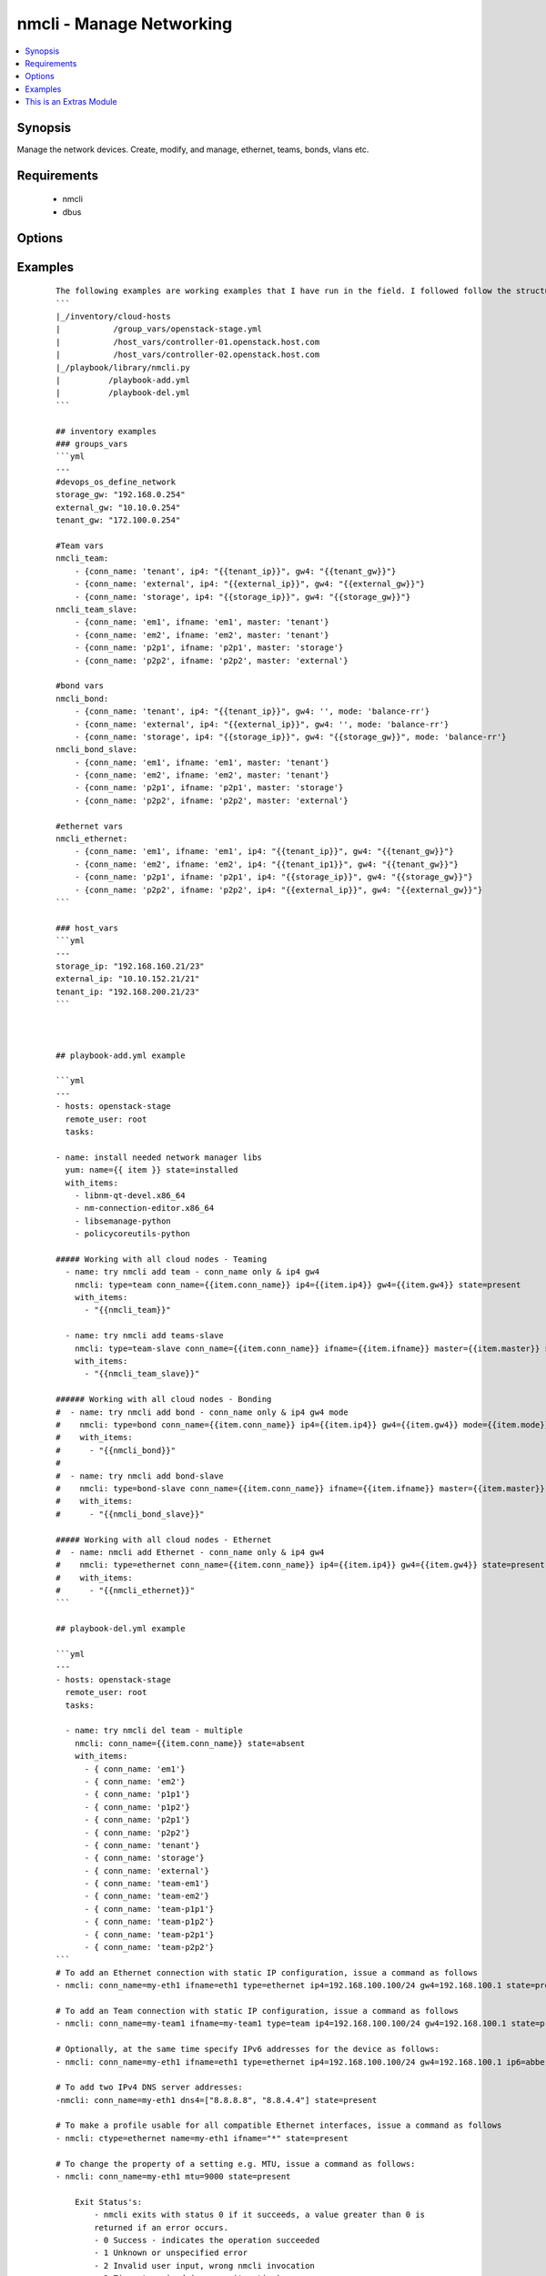 .. _nmcli:


nmcli - Manage Networking
+++++++++++++++++++++++++

.. versionadded:: 2.0


.. contents::
   :local:
   :depth: 1


Synopsis
--------

Manage the network devices. Create, modify, and manage, ethernet, teams, bonds, vlans etc.


Requirements
------------

  * nmcli
  * dbus


Options
-------

.. raw:: html

    <table border=1 cellpadding=4>
    <tr>
    <th class="head">parameter</th>
    <th class="head">required</th>
    <th class="head">default</th>
    <th class="head">choices</th>
    <th class="head">comments</th>
    </tr>
            <tr>
    <td>ageingtime<br/><div style="font-size: small;"></div></td>
    <td>no</td>
    <td>300</td>
        <td><ul></ul></td>
        <td><div>This is only used with bridge - [ageing-time &lt;0-1000000&gt;] the Ethernet MAC address aging time, in seconds</div></td></tr>
            <tr>
    <td>arp_interval<br/><div style="font-size: small;"></div></td>
    <td>no</td>
    <td>None</td>
        <td><ul></ul></td>
        <td><div>This is only used with bond - ARP interval</div></td></tr>
            <tr>
    <td>arp_ip_target<br/><div style="font-size: small;"></div></td>
    <td>no</td>
    <td>None</td>
        <td><ul></ul></td>
        <td><div>This is only used with bond - ARP IP target</div></td></tr>
            <tr>
    <td>autoconnect<br/><div style="font-size: small;"></div></td>
    <td>no</td>
    <td>yes</td>
        <td><ul><li>yes</li><li>no</li></ul></td>
        <td><div>Whether the connection should start on boot.</div><div>Whether the connection profile can be automatically activated</div></td></tr>
            <tr>
    <td>conn_name<br/><div style="font-size: small;"></div></td>
    <td>yes</td>
    <td></td>
        <td><ul></ul></td>
        <td><div>Where conn_name will be the name used to call the connection. when not provided a default name is generated: &lt;type&gt;[-&lt;ifname&gt;][-&lt;num&gt;]</div></td></tr>
            <tr>
    <td>dns4<br/><div style="font-size: small;"></div></td>
    <td>no</td>
    <td>None</td>
        <td><ul></ul></td>
        <td><div>A list of upto 3 dns servers, ipv4 format e.g. To add two IPv4 DNS server addresses: ["8.8.8.8 8.8.4.4"]</div></td></tr>
            <tr>
    <td>dns6<br/><div style="font-size: small;"></div></td>
    <td>no</td>
    <td></td>
        <td><ul></ul></td>
        <td><div>A list of upto 3 dns servers, ipv6 format e.g. To add two IPv6 DNS server addresses: ["2001:4860:4860::8888 2001:4860:4860::8844"]</div></td></tr>
            <tr>
    <td>downdelay<br/><div style="font-size: small;"></div></td>
    <td>no</td>
    <td>None</td>
        <td><ul></ul></td>
        <td><div>This is only used with bond - downdelay</div></td></tr>
            <tr>
    <td>egress<br/><div style="font-size: small;"></div></td>
    <td>no</td>
    <td>None</td>
        <td><ul></ul></td>
        <td><div>This is only used with VLAN - VLAN egress priority mapping</div></td></tr>
            <tr>
    <td>flags<br/><div style="font-size: small;"></div></td>
    <td>no</td>
    <td>None</td>
        <td><ul></ul></td>
        <td><div>This is only used with VLAN - flags</div></td></tr>
            <tr>
    <td>forwarddelay<br/><div style="font-size: small;"></div></td>
    <td>no</td>
    <td>15</td>
        <td><ul></ul></td>
        <td><div>This is only used with bridge - [forward-delay &lt;2-30&gt;] STP forwarding delay, in seconds</div></td></tr>
            <tr>
    <td>gw4<br/><div style="font-size: small;"></div></td>
    <td>no</td>
    <td></td>
        <td><ul></ul></td>
        <td><div>The IPv4 gateway for this interface using this format ie: "192.168.100.1"</div></td></tr>
            <tr>
    <td>gw6<br/><div style="font-size: small;"></div></td>
    <td>no</td>
    <td>None</td>
        <td><ul></ul></td>
        <td><div>The IPv6 gateway for this interface using this format ie: "2001:db8::1"</div></td></tr>
            <tr>
    <td>hairpin<br/><div style="font-size: small;"></div></td>
    <td>no</td>
    <td>True</td>
        <td><ul></ul></td>
        <td><div>This is only used with 'bridge-slave' - 'hairpin mode' for the slave, which allows frames to be sent back out through the slave the frame was received on.</div></td></tr>
            <tr>
    <td>hellotime<br/><div style="font-size: small;"></div></td>
    <td>no</td>
    <td>2</td>
        <td><ul></ul></td>
        <td><div>This is only used with bridge - [hello-time &lt;1-10&gt;] STP hello time, in seconds</div></td></tr>
            <tr>
    <td>ifname<br/><div style="font-size: small;"></div></td>
    <td>no</td>
    <td>conn_name</td>
        <td><ul></ul></td>
        <td><div>Where IFNAME will be the what we call the interface name.</div><div>interface to bind the connection to. The connection will only be applicable to this interface name.</div><div>A special value of "*" can be used for interface-independent connections.</div><div>The ifname argument is mandatory for all connection types except bond, team, bridge and vlan.</div></td></tr>
            <tr>
    <td>ingress<br/><div style="font-size: small;"></div></td>
    <td>no</td>
    <td>None</td>
        <td><ul></ul></td>
        <td><div>This is only used with VLAN - VLAN ingress priority mapping</div></td></tr>
            <tr>
    <td>ip4<br/><div style="font-size: small;"></div></td>
    <td>no</td>
    <td>None</td>
        <td><ul></ul></td>
        <td><div>The IPv4 address to this interface using this format ie: "192.168.1.24/24"</div></td></tr>
            <tr>
    <td>ip6<br/><div style="font-size: small;"></div></td>
    <td>no</td>
    <td>None</td>
        <td><ul></ul></td>
        <td><div>The IPv6 address to this interface using this format ie: "abbe::cafe"</div></td></tr>
            <tr>
    <td>mac<br/><div style="font-size: small;"></div></td>
    <td>no</td>
    <td>None</td>
        <td><ul></ul></td>
        <td><div>This is only used with bridge - MAC address of the bridge (note: this requires a recent kernel feature, originally introduced in 3.15 upstream kernel)</div></td></tr>
            <tr>
    <td>master<br/><div style="font-size: small;"></div></td>
    <td>no</td>
    <td>None</td>
        <td><ul></ul></td>
        <td><div>master &lt;master (ifname, or connection UUID or conn_name) of bridge, team, bond master connection profile.</div></td></tr>
            <tr>
    <td>maxage<br/><div style="font-size: small;"></div></td>
    <td>no</td>
    <td>20</td>
        <td><ul></ul></td>
        <td><div>This is only used with bridge - [max-age &lt;6-42&gt;] STP maximum message age, in seconds</div></td></tr>
            <tr>
    <td>miimon<br/><div style="font-size: small;"></div></td>
    <td>no</td>
    <td>100</td>
        <td><ul></ul></td>
        <td><div>This is only used with bond - miimon</div></td></tr>
            <tr>
    <td>mode<br/><div style="font-size: small;"></div></td>
    <td>no</td>
    <td>balence-rr</td>
        <td><ul><li>balance-rr</li><li>active-backup</li><li>balance-xor</li><li>broadcast</li><li>802.3ad</li><li>balance-tlb</li><li>balance-alb</li></ul></td>
        <td><div>This is the type of device or network connection that you wish to create for a bond, team or bridge.</div></td></tr>
            <tr>
    <td>mtu<br/><div style="font-size: small;"></div></td>
    <td>no</td>
    <td>1500</td>
        <td><ul></ul></td>
        <td><div>The connection MTU, e.g. 9000. This can't be applied when creating the interface and is done once the interface has been created.</div><div>Can be used when modifying Team, VLAN, Ethernet (Future plans to implement wifi, pppoe, infiniband)</div></td></tr>
            <tr>
    <td>path_cost<br/><div style="font-size: small;"></div></td>
    <td>no</td>
    <td>100</td>
        <td><ul></ul></td>
        <td><div>This is only used with 'bridge-slave' - [&lt;1-65535&gt;] - STP port cost for destinations via this slave</div></td></tr>
            <tr>
    <td>primary<br/><div style="font-size: small;"></div></td>
    <td>no</td>
    <td>None</td>
        <td><ul></ul></td>
        <td><div>This is only used with bond and is the primary interface name (for "active-backup" mode), this is the usually the 'ifname'</div></td></tr>
            <tr>
    <td>priority<br/><div style="font-size: small;"></div></td>
    <td>no</td>
    <td>128</td>
        <td><ul></ul></td>
        <td><div>This is only used with 'bridge' - sets STP priority</div></td></tr>
            <tr>
    <td>slavepriority<br/><div style="font-size: small;"></div></td>
    <td>no</td>
    <td>32</td>
        <td><ul></ul></td>
        <td><div>This is only used with 'bridge-slave' - [&lt;0-63&gt;] - STP priority of this slave</div></td></tr>
            <tr>
    <td>state<br/><div style="font-size: small;"></div></td>
    <td>yes</td>
    <td></td>
        <td><ul><li>present</li><li>absent</li></ul></td>
        <td><div>Whether the device should exist or not, taking action if the state is different from what is stated.</div></td></tr>
            <tr>
    <td>stp<br/><div style="font-size: small;"></div></td>
    <td>no</td>
    <td>None</td>
        <td><ul></ul></td>
        <td><div>This is only used with bridge and controls whether Spanning Tree Protocol (STP) is enabled for this bridge</div></td></tr>
            <tr>
    <td>type<br/><div style="font-size: small;"></div></td>
    <td>no</td>
    <td></td>
        <td><ul><li>ethernet</li><li>team</li><li>team-slave</li><li>bond</li><li>bond-slave</li><li>bridge</li><li>vlan</li></ul></td>
        <td><div>This is the type of device or network connection that you wish to create.</div></td></tr>
            <tr>
    <td>updelay<br/><div style="font-size: small;"></div></td>
    <td>no</td>
    <td>None</td>
        <td><ul></ul></td>
        <td><div>This is only used with bond - updelay</div></td></tr>
            <tr>
    <td>vlandev<br/><div style="font-size: small;"></div></td>
    <td>no</td>
    <td>None</td>
        <td><ul></ul></td>
        <td><div>This is only used with VLAN - parent device this VLAN is on, can use ifname</div></td></tr>
            <tr>
    <td>vlanid<br/><div style="font-size: small;"></div></td>
    <td>no</td>
    <td>None</td>
        <td><ul></ul></td>
        <td><div>This is only used with VLAN - VLAN ID in range &lt;0-4095&gt;</div></td></tr>
        </table>
    </br>



Examples
--------

 ::

    The following examples are working examples that I have run in the field. I followed follow the structure:
    ```
    |_/inventory/cloud-hosts
    |           /group_vars/openstack-stage.yml
    |           /host_vars/controller-01.openstack.host.com
    |           /host_vars/controller-02.openstack.host.com
    |_/playbook/library/nmcli.py
    |          /playbook-add.yml
    |          /playbook-del.yml
    ```
    
    ## inventory examples
    ### groups_vars
    ```yml
    ---
    #devops_os_define_network
    storage_gw: "192.168.0.254"
    external_gw: "10.10.0.254"
    tenant_gw: "172.100.0.254"
    
    #Team vars
    nmcli_team:
        - {conn_name: 'tenant', ip4: "{{tenant_ip}}", gw4: "{{tenant_gw}}"}
        - {conn_name: 'external', ip4: "{{external_ip}}", gw4: "{{external_gw}}"}
        - {conn_name: 'storage', ip4: "{{storage_ip}}", gw4: "{{storage_gw}}"}
    nmcli_team_slave:
        - {conn_name: 'em1', ifname: 'em1', master: 'tenant'}
        - {conn_name: 'em2', ifname: 'em2', master: 'tenant'}
        - {conn_name: 'p2p1', ifname: 'p2p1', master: 'storage'}
        - {conn_name: 'p2p2', ifname: 'p2p2', master: 'external'}
    
    #bond vars
    nmcli_bond:
        - {conn_name: 'tenant', ip4: "{{tenant_ip}}", gw4: '', mode: 'balance-rr'}
        - {conn_name: 'external', ip4: "{{external_ip}}", gw4: '', mode: 'balance-rr'}
        - {conn_name: 'storage', ip4: "{{storage_ip}}", gw4: "{{storage_gw}}", mode: 'balance-rr'}
    nmcli_bond_slave:
        - {conn_name: 'em1', ifname: 'em1', master: 'tenant'}
        - {conn_name: 'em2', ifname: 'em2', master: 'tenant'}
        - {conn_name: 'p2p1', ifname: 'p2p1', master: 'storage'}
        - {conn_name: 'p2p2', ifname: 'p2p2', master: 'external'}
    
    #ethernet vars
    nmcli_ethernet:
        - {conn_name: 'em1', ifname: 'em1', ip4: "{{tenant_ip}}", gw4: "{{tenant_gw}}"}
        - {conn_name: 'em2', ifname: 'em2', ip4: "{{tenant_ip1}}", gw4: "{{tenant_gw}}"}
        - {conn_name: 'p2p1', ifname: 'p2p1', ip4: "{{storage_ip}}", gw4: "{{storage_gw}}"}
        - {conn_name: 'p2p2', ifname: 'p2p2', ip4: "{{external_ip}}", gw4: "{{external_gw}}"}
    ```
    
    ### host_vars
    ```yml
    ---
    storage_ip: "192.168.160.21/23"
    external_ip: "10.10.152.21/21"
    tenant_ip: "192.168.200.21/23"
    ```
    
    
    
    ## playbook-add.yml example
    
    ```yml
    ---
    - hosts: openstack-stage
      remote_user: root
      tasks:
    
    - name: install needed network manager libs
      yum: name={{ item }} state=installed
      with_items:
        - libnm-qt-devel.x86_64
        - nm-connection-editor.x86_64
        - libsemanage-python
        - policycoreutils-python
    
    ##### Working with all cloud nodes - Teaming
      - name: try nmcli add team - conn_name only & ip4 gw4
        nmcli: type=team conn_name={{item.conn_name}} ip4={{item.ip4}} gw4={{item.gw4}} state=present
        with_items:
          - "{{nmcli_team}}"
    
      - name: try nmcli add teams-slave
        nmcli: type=team-slave conn_name={{item.conn_name}} ifname={{item.ifname}} master={{item.master}} state=present
        with_items:
          - "{{nmcli_team_slave}}"
    
    ###### Working with all cloud nodes - Bonding
    #  - name: try nmcli add bond - conn_name only & ip4 gw4 mode
    #    nmcli: type=bond conn_name={{item.conn_name}} ip4={{item.ip4}} gw4={{item.gw4}} mode={{item.mode}} state=present
    #    with_items:
    #      - "{{nmcli_bond}}"
    #
    #  - name: try nmcli add bond-slave
    #    nmcli: type=bond-slave conn_name={{item.conn_name}} ifname={{item.ifname}} master={{item.master}} state=present
    #    with_items:
    #      - "{{nmcli_bond_slave}}"
    
    ##### Working with all cloud nodes - Ethernet
    #  - name: nmcli add Ethernet - conn_name only & ip4 gw4
    #    nmcli: type=ethernet conn_name={{item.conn_name}} ip4={{item.ip4}} gw4={{item.gw4}} state=present
    #    with_items:
    #      - "{{nmcli_ethernet}}"
    ```
    
    ## playbook-del.yml example
    
    ```yml
    ---
    - hosts: openstack-stage
      remote_user: root
      tasks:
    
      - name: try nmcli del team - multiple
        nmcli: conn_name={{item.conn_name}} state=absent
        with_items:
          - { conn_name: 'em1'}
          - { conn_name: 'em2'}
          - { conn_name: 'p1p1'}
          - { conn_name: 'p1p2'}
          - { conn_name: 'p2p1'}
          - { conn_name: 'p2p2'}
          - { conn_name: 'tenant'}
          - { conn_name: 'storage'}
          - { conn_name: 'external'}
          - { conn_name: 'team-em1'}
          - { conn_name: 'team-em2'}
          - { conn_name: 'team-p1p1'}
          - { conn_name: 'team-p1p2'}
          - { conn_name: 'team-p2p1'}
          - { conn_name: 'team-p2p2'}
    ```
    # To add an Ethernet connection with static IP configuration, issue a command as follows
    - nmcli: conn_name=my-eth1 ifname=eth1 type=ethernet ip4=192.168.100.100/24 gw4=192.168.100.1 state=present
    
    # To add an Team connection with static IP configuration, issue a command as follows
    - nmcli: conn_name=my-team1 ifname=my-team1 type=team ip4=192.168.100.100/24 gw4=192.168.100.1 state=present autoconnect=yes
    
    # Optionally, at the same time specify IPv6 addresses for the device as follows:
    - nmcli: conn_name=my-eth1 ifname=eth1 type=ethernet ip4=192.168.100.100/24 gw4=192.168.100.1 ip6=abbe::cafe gw6=2001:db8::1 state=present
    
    # To add two IPv4 DNS server addresses:
    -nmcli: conn_name=my-eth1 dns4=["8.8.8.8", "8.8.4.4"] state=present
    
    # To make a profile usable for all compatible Ethernet interfaces, issue a command as follows
    - nmcli: ctype=ethernet name=my-eth1 ifname="*" state=present
    
    # To change the property of a setting e.g. MTU, issue a command as follows:
    - nmcli: conn_name=my-eth1 mtu=9000 state=present
    
        Exit Status's:
            - nmcli exits with status 0 if it succeeds, a value greater than 0 is
            returned if an error occurs.
            - 0 Success - indicates the operation succeeded
            - 1 Unknown or unspecified error
            - 2 Invalid user input, wrong nmcli invocation
            - 3 Timeout expired (see --wait option)
            - 4 Connection activation failed
            - 5 Connection deactivation failed
            - 6 Disconnecting device failed
            - 7 Connection deletion failed
            - 8 NetworkManager is not running
            - 9 nmcli and NetworkManager versions mismatch
            - 10 Connection, device, or access point does not exist.




    
This is an Extras Module
------------------------

For more information on what this means please read :doc:`modules_extra`

    
For help in developing on modules, should you be so inclined, please read :doc:`community`, :doc:`developing_test_pr` and :doc:`developing_modules`.

